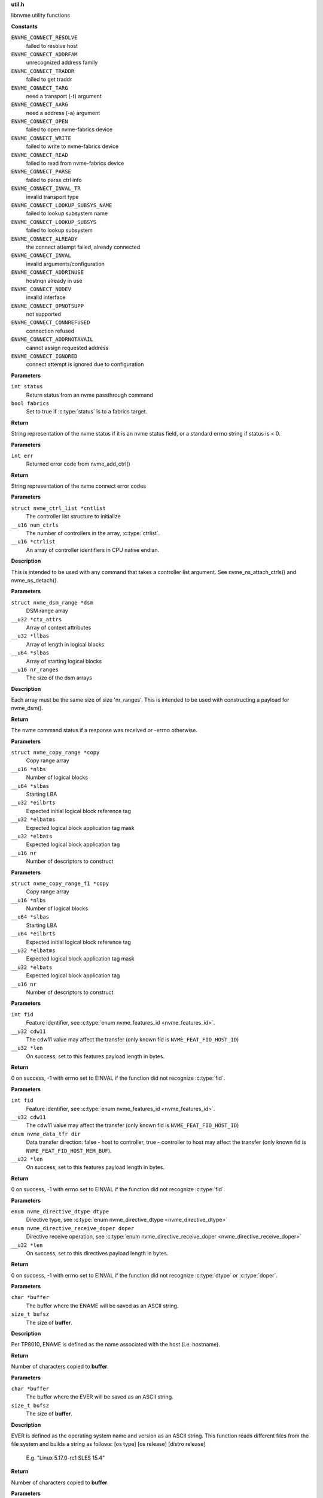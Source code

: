 .. _util.h:

**util.h**


libnvme utility functions



.. c:enum:: nvme_connect_err

   nvme connect error codes

**Constants**

``ENVME_CONNECT_RESOLVE``
  failed to resolve host

``ENVME_CONNECT_ADDRFAM``
  unrecognized address family

``ENVME_CONNECT_TRADDR``
  failed to get traddr

``ENVME_CONNECT_TARG``
  need a transport (-t) argument

``ENVME_CONNECT_AARG``
  need a address (-a) argument

``ENVME_CONNECT_OPEN``
  failed to open nvme-fabrics device

``ENVME_CONNECT_WRITE``
  failed to write to nvme-fabrics device

``ENVME_CONNECT_READ``
  failed to read from nvme-fabrics device

``ENVME_CONNECT_PARSE``
  failed to parse ctrl info

``ENVME_CONNECT_INVAL_TR``
  invalid transport type

``ENVME_CONNECT_LOOKUP_SUBSYS_NAME``
  failed to lookup subsystem name

``ENVME_CONNECT_LOOKUP_SUBSYS``
  failed to lookup subsystem

``ENVME_CONNECT_ALREADY``
  the connect attempt failed, already connected

``ENVME_CONNECT_INVAL``
  invalid arguments/configuration

``ENVME_CONNECT_ADDRINUSE``
  hostnqn already in use

``ENVME_CONNECT_NODEV``
  invalid interface

``ENVME_CONNECT_OPNOTSUPP``
  not supported

``ENVME_CONNECT_CONNREFUSED``
  connection refused

``ENVME_CONNECT_ADDRNOTAVAIL``
  cannot assign requested address

``ENVME_CONNECT_IGNORED``
  connect attempt is ignored due to configuration


.. c:function:: const char * nvme_status_to_string (int status, bool fabrics)

   Returns string describing nvme return status.

**Parameters**

``int status``
  Return status from an nvme passthrough command

``bool fabrics``
  Set to true if :c:type:`status` is to a fabrics target.

**Return**

String representation of the nvme status if it is an nvme status field,
or a standard errno string if status is < 0.


.. c:function:: const char * nvme_errno_to_string (int err)

   Returns string describing nvme connect failures

**Parameters**

``int err``
  Returned error code from nvme_add_ctrl()

**Return**

String representation of the nvme connect error codes


.. c:function:: void nvme_init_ctrl_list (struct nvme_ctrl_list *cntlist, __u16 num_ctrls, __u16 *ctrlist)

   Initialize an nvme_ctrl_list structure from an array.

**Parameters**

``struct nvme_ctrl_list *cntlist``
  The controller list structure to initialize

``__u16 num_ctrls``
  The number of controllers in the array, :c:type:`ctrlist`.

``__u16 *ctrlist``
  An array of controller identifiers in CPU native endian.

**Description**

This is intended to be used with any command that takes a controller list
argument. See nvme_ns_attach_ctrls() and nvme_ns_detach().


.. c:function:: void nvme_init_dsm_range (struct nvme_dsm_range *dsm, __u32 *ctx_attrs, __u32 *llbas, __u64 *slbas, __u16 nr_ranges)

   Constructs a data set range structure

**Parameters**

``struct nvme_dsm_range *dsm``
  DSM range array

``__u32 *ctx_attrs``
  Array of context attributes

``__u32 *llbas``
  Array of length in logical blocks

``__u64 *slbas``
  Array of starting logical blocks

``__u16 nr_ranges``
  The size of the dsm arrays

**Description**

Each array must be the same size of size 'nr_ranges'. This is intended to be
used with constructing a payload for nvme_dsm().

**Return**

The nvme command status if a response was received or -errno
otherwise.


.. c:function:: void nvme_init_copy_range (struct nvme_copy_range *copy, __u16 *nlbs, __u64 *slbas, __u32 *eilbrts, __u32 *elbatms, __u32 *elbats, __u16 nr)

   Constructs a copy range structure

**Parameters**

``struct nvme_copy_range *copy``
  Copy range array

``__u16 *nlbs``
  Number of logical blocks

``__u64 *slbas``
  Starting LBA

``__u32 *eilbrts``
  Expected initial logical block reference tag

``__u32 *elbatms``
  Expected logical block application tag mask

``__u32 *elbats``
  Expected logical block application tag

``__u16 nr``
  Number of descriptors to construct


.. c:function:: void nvme_init_copy_range_f1 (struct nvme_copy_range_f1 *copy, __u16 *nlbs, __u64 *slbas, __u64 *eilbrts, __u32 *elbatms, __u32 *elbats, __u16 nr)

   Constructs a copy range f1 structure

**Parameters**

``struct nvme_copy_range_f1 *copy``
  Copy range array

``__u16 *nlbs``
  Number of logical blocks

``__u64 *slbas``
  Starting LBA

``__u64 *eilbrts``
  Expected initial logical block reference tag

``__u32 *elbatms``
  Expected logical block application tag mask

``__u32 *elbats``
  Expected logical block application tag

``__u16 nr``
  Number of descriptors to construct


.. c:function:: int nvme_get_feature_length (int fid, __u32 cdw11, __u32 *len)

   Retreive the command payload length for a specific feature identifier

**Parameters**

``int fid``
  Feature identifier, see :c:type:`enum nvme_features_id <nvme_features_id>`.

``__u32 cdw11``
  The cdw11 value may affect the transfer (only known fid is
  ``NVME_FEAT_FID_HOST_ID``)

``__u32 *len``
  On success, set to this features payload length in bytes.

**Return**

0 on success, -1 with errno set to EINVAL if the function did not
recognize :c:type:`fid`.


.. c:function:: int nvme_get_feature_length2 (int fid, __u32 cdw11, enum nvme_data_tfr dir, __u32 *len)

   Retreive the command payload length for a specific feature identifier

**Parameters**

``int fid``
  Feature identifier, see :c:type:`enum nvme_features_id <nvme_features_id>`.

``__u32 cdw11``
  The cdw11 value may affect the transfer (only known fid is
  ``NVME_FEAT_FID_HOST_ID``)

``enum nvme_data_tfr dir``
  Data transfer direction: false - host to controller, true -
  controller to host may affect the transfer (only known fid is
  ``NVME_FEAT_FID_HOST_MEM_BUF``).

``__u32 *len``
  On success, set to this features payload length in bytes.

**Return**

0 on success, -1 with errno set to EINVAL if the function did not
recognize :c:type:`fid`.


.. c:function:: int nvme_get_directive_receive_length (enum nvme_directive_dtype dtype, enum nvme_directive_receive_doper doper, __u32 *len)

   Get directive receive length

**Parameters**

``enum nvme_directive_dtype dtype``
  Directive type, see :c:type:`enum nvme_directive_dtype <nvme_directive_dtype>`

``enum nvme_directive_receive_doper doper``
  Directive receive operation, see :c:type:`enum nvme_directive_receive_doper <nvme_directive_receive_doper>`

``__u32 *len``
  On success, set to this directives payload length in bytes.

**Return**

0 on success, -1 with errno set to EINVAL if the function did not
recognize :c:type:`dtype` or :c:type:`doper`.


.. c:function:: size_t get_entity_name (char *buffer, size_t bufsz)

   Get Entity Name (ENAME).

**Parameters**

``char *buffer``
  The buffer where the ENAME will be saved as an ASCII string.

``size_t bufsz``
  The size of **buffer**.

**Description**

Per TP8010, ENAME is defined as the name associated with the host (i.e.
hostname).

**Return**

Number of characters copied to **buffer**.


.. c:function:: size_t get_entity_version (char *buffer, size_t bufsz)

   Get Entity Version (EVER).

**Parameters**

``char *buffer``
  The buffer where the EVER will be saved as an ASCII string.

``size_t bufsz``
  The size of **buffer**.

**Description**

EVER is defined as the operating system name and version as an ASCII
string. This function reads different files from the file system and
builds a string as follows: [os type] [os release] [distro release]

    E.g. "Linux 5.17.0-rc1 SLES 15.4"

**Return**

Number of characters copied to **buffer**.


.. c:function:: char * kv_strip (char *kv)

   Strip blanks from key value string

**Parameters**

``char *kv``
  The key-value string to strip

**Description**

Strip leading/trailing blanks as well as trailing comments from the
Key=Value string pointed to by **kv**.

**Return**

A pointer to the stripped string. Note that the original string,
**kv**, gets modified.


.. c:function:: char * kv_keymatch (const char *kv, const char *key)

   Look for key in key value string

**Parameters**

``const char *kv``
  The key=value string to search for the presence of **key**

``const char *key``
  The key to look for

**Description**

Look for **key** in the Key=Value pair pointed to by **k** and return a
pointer to the Value if **key** is found.

Check if **kv** starts with **key**. If it does then make sure that we
have a whole-word match on the **key**, and if we do, return a pointer
to the first character of value (i.e. skip leading spaces, tabs,
and equal sign)

**Return**

A pointer to the first character of "value" if a match is found.
NULL otherwise.


.. c:function:: char * startswith (const char *s, const char *prefix)

   Checks that a string starts with a given prefix.

**Parameters**

``const char *s``
  The string to check

``const char *prefix``
  A string that **s** could be starting with

**Return**

If **s** starts with **prefix**, then return a pointer within **s** at
the first character after the matched **prefix**. NULL otherwise.


.. c:macro:: round_up

``round_up (val, mult)``

   Round a value **val** to the next multiple specified by **mult**.

**Parameters**

``val``
  Value to round

``mult``
  Multiple to round to.

**Description**

usage: int x = round_up(13, sizeof(__u32)); // 13 -> 16


.. c:function:: __u16 nvmf_exat_len (size_t val_len)

   Return length rounded up by 4

**Parameters**

``size_t val_len``
  Value length

**Description**

Return the size in bytes, rounded to a multiple of 4 (e.g., size of
__u32), of the buffer needed to hold the exat value of size
**val_len**.

**Return**

Length rounded up by 4


.. c:function:: __u16 nvmf_exat_size (size_t val_len)

   Return min aligned size to hold value

**Parameters**

``size_t val_len``
  This is the length of the data to be copied to the "exatval"
  field of a "struct nvmf_ext_attr".

**Description**

Return the size of the "struct nvmf_ext_attr" needed to hold
a value of size **val_len**.

**Return**

The size in bytes, rounded to a multiple of 4 (i.e. size of
__u32), of the "struct nvmf_ext_attr" required to hold a string of
length **val_len**.


.. c:function:: struct nvmf_ext_attr * nvmf_exat_ptr_next (struct nvmf_ext_attr *p)

   Increment **p** to the next element in the array.

**Parameters**

``struct nvmf_ext_attr *p``
  Pointer to an element of an array of "struct nvmf_ext_attr".

**Description**

Extended attributes are saved to an array of "struct nvmf_ext_attr"
where each element of the array is of variable size. In order to
move to the next element in the array one must increment the
pointer to the current element (**p**) by the size of the current
element.

**Return**

Pointer to the next element in the array.




.. c:enum:: nvme_version

   Selector for version to be returned by **nvme_get_version**

**Constants**

``NVME_VERSION_PROJECT``
  Project release version

``NVME_VERSION_GIT``
  Git reference


.. c:function:: const char * nvme_get_version (enum nvme_version type)

   Return version libnvme string

**Parameters**

``enum nvme_version type``
  Selects which version type (see **struct** nvme_version)

**Return**

Returns version string for known types or else "n/a"


.. c:function:: int nvme_uuid_to_string (unsigned char uuid[NVME_UUID_LEN], char *str)

   Return string represenation of encoded UUID

**Parameters**

``unsigned char uuid[NVME_UUID_LEN]``
  Binary encoded input UUID

``char *str``
  Output string represenation of UUID

**Return**

Returns error code if type conversion fails.


.. c:function:: int nvme_uuid_from_string (const char *str, unsigned char uuid[NVME_UUID_LEN])

   Return encoded UUID represenation of string UUID

**Parameters**

``const char *str``
  Output string represenation of UUID

``unsigned char uuid[NVME_UUID_LEN]``
  Binary encoded input UUID

**Return**

Returns error code if type conversion fails.


.. c:function:: int nvme_uuid_random (unsigned char uuid[NVME_UUID_LEN])

   Generate random UUID

**Parameters**

``unsigned char uuid[NVME_UUID_LEN]``
  Generated random UUID

**Description**

Generate random number according
https://www.rfc-editor.org/rfc/rfc4122#section-4.4

**Return**

Returns error code if generating of random number fails.


.. c:function:: bool nvme_ipaddrs_eq (const char *addr1, const char *addr2)

   Check if 2 IP addresses are equal.

**Parameters**

``const char *addr1``
  IP address (can be IPv4 or IPv6)

``const char *addr2``
  IP address (can be IPv4 or IPv6)

**Return**

true if addr1 == addr2. false otherwise.



